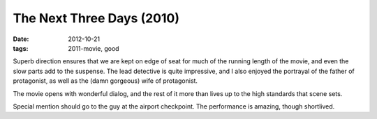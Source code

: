 The Next Three Days (2010)
==========================

:date: 2012-10-21
:tags: 2011-movie, good



Superb direction ensures that we are kept on edge of seat for much of
the running length of the movie, and even the slow parts add to the
suspense. The lead detective is quite impressive, and I also enjoyed the
portrayal of the father of protagonist, as well as the (damn gorgeous)
wife of protagonist.

The movie opens with wonderful dialog, and the rest of it more
than lives up to the high standards that scene sets.

Special mention should go to the guy at the airport checkpoint. The
performance is amazing, though shortlived.
